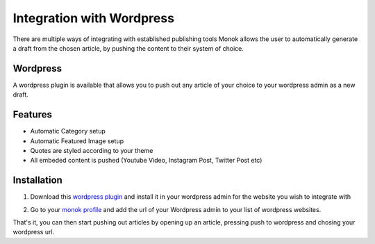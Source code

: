 Integration with Wordpress
========

There are multiple ways of integrating with established publishing tools
Monok allows the user to automatically generate a draft from
the chosen article, by pushing the content to their system of
choice.

Wordpress
--------

A wordpress plugin is available that allows you to push out any article of your choice to your wordpress admin as a new draft.

Features
------------

- Automatic Category setup
- Automatic Featured Image setup
- Quotes are styled according to your theme
- All embeded content is pushed (Youtube Video, Instagram Post, Twitter Post etc)

.. image:: images/newdraft.png

Installation
------------

1. Download this `wordpress plugin`__ and install it in your wordpress admin for the website you wish to integrate with

.. _`wordpress plugin`: https://www.monok.com/static/plugins/MonokSync.zip

__ `wordpress plugin`_

2. Go to your `monok profile`__ and add the url of your Wordpress admin to your list of wordpress websites.

.. image:: images/addtowordpress.png

.. _`monok profile`: https://www.monok.com/profile

__ `monok profile`_

That's it, you can then start pushing out articles by opening up an article, pressing push to wordpress and chosing your wordpress url.
